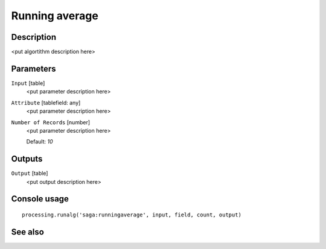 Running average
===============

Description
-----------

<put algortithm description here>

Parameters
----------

``Input`` [table]
  <put parameter description here>

``Attribute`` [tablefield: any]
  <put parameter description here>

``Number of Records`` [number]
  <put parameter description here>

  Default: *10*

Outputs
-------

``Output`` [table]
  <put output description here>

Console usage
-------------

::

  processing.runalg('saga:runningaverage', input, field, count, output)

See also
--------

